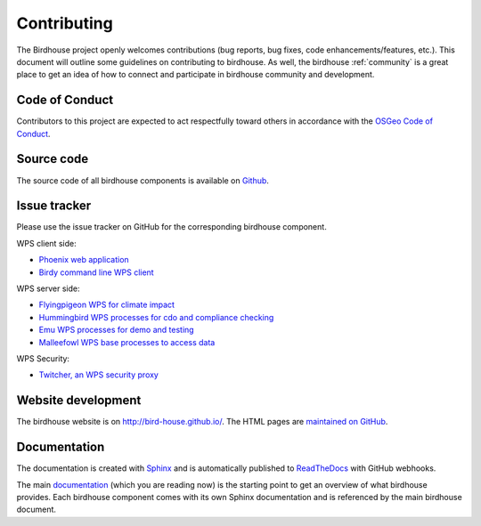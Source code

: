 .. _contributing:

Contributing
============

The Birdhouse project openly welcomes contributions
(bug reports, bug fixes, code enhancements/features, etc.).
This document will outline some guidelines on contributing to birdhouse.
As well, the birdhouse :ref:`community` is a great place to get an idea of
how to connect and participate in birdhouse community and development.


Code of Conduct
---------------

Contributors to this project are expected to act respectfully toward others in
accordance with the `OSGeo Code of Conduct`_.

Source code
-----------

The source code of all birdhouse components is available on `Github`_.

Issue tracker
-------------

Please use the issue tracker on GitHub for the corresponding birdhouse component.

WPS client side:

* `Phoenix web application <https://github.com/bird-house/pyramid-phoenix/issues>`_
* `Birdy command line WPS client <https://github.com/bird-house/birdy/issues>`_

WPS server side:

* `Flyingpigeon WPS for climate impact <https://github.com/bird-house/flyingpigeon/issues>`_
* `Hummingbird WPS processes for cdo and compliance checking <https://github.com/bird-house/hummingbird/issues>`_
* `Emu WPS processes for demo and testing <https://github.com/bird-house/emu/issues>`_
* `Malleefowl WPS base processes to access data <https://github.com/bird-house/malleefowl/issues>`_

WPS Security:

* `Twitcher, an WPS security proxy <https://github.com/bird-house/twitcher/issues>`_

Website development
-------------------

The birdhouse website is on http://bird-house.github.io/.
The HTML pages are `maintained on GitHub <https://github.com/bird-house/bird-house.github.io>`_.


Documentation
-------------

The documentation is created with `Sphinx <http://sphinx-doc.org/index.html>`_
and is automatically published to `ReadTheDocs <https://readthedocs.org/>`_ with GitHub webhooks.

The main `documentation`_ (which you are reading now) is the starting point to
get an overview of what birdhouse provides. Each birdhouse component comes with
its own Sphinx documentation and is referenced by the main birdhouse document.

.. _`OSGeo Code of Conduct`: http://www.osgeo.org/code_of_conduct
.. _`documentation`: https://github.com/bird-house/birdhouse-docs
.. _`GitHub`: https://github.com/bird-house

